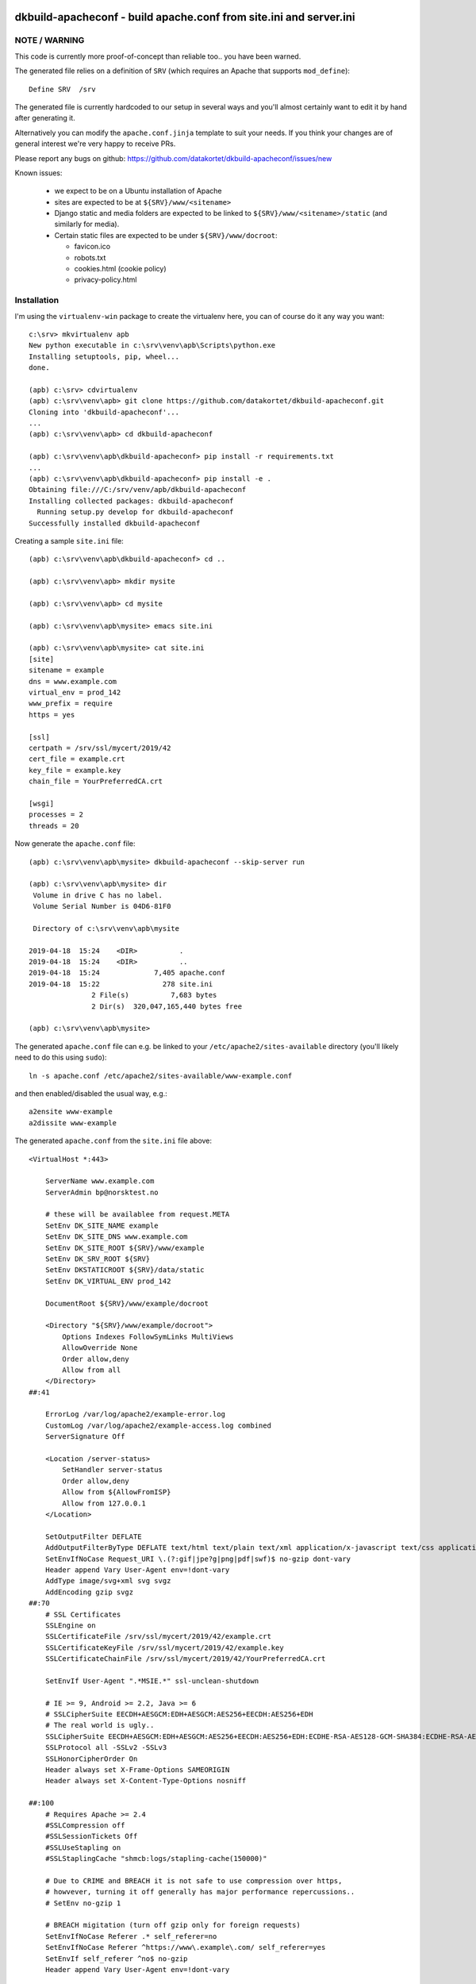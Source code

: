 .. image:: https://travis-ci.org/datakortet/dkbuild-apacheconf.svg?branch=master
    :target: https://travis-ci.org/datakortet/dkbuild-apacheconf

.. image:: https://codecov.io/gh/datakortet/dkbuild-apacheconf/branch/master/graph/badge.svg
  :target: https://codecov.io/gh/datakortet/dkbuild-apacheconf

.. image:: https://codecov.io/gh/datakortet/dkbuild-apacheconf/branch/master/graphs/sunburst.svg
   :target: https://codecov.io/gh/datakortet/dkbuild-apacheconf

dkbuild-apacheconf - build apache.conf from site.ini and server.ini
===================================================================

NOTE / WARNING
--------------
This code is currently more proof-of-concept than reliable too.. you have been warned.

The generated file relies on a definition of ``SRV`` (which requires an Apache that supports ``mod_define``):: 

    Define SRV  /srv

The generated file is currently hardcoded to our setup in several ways
and you'll almost certainly want to edit it by hand after generating
it.

Alternatively you can modify the ``apache.conf.jinja`` template to
suit your needs. If you think your changes are of general interest
we're very happy to receive PRs.

Please report any bugs on github: https://github.com/datakortet/dkbuild-apacheconf/issues/new

Known issues:

 - we expect to be on a Ubuntu installation of Apache
 - sites are expected to be at ``${SRV}/www/<sitename>``
 - Django static and media folders are expected to be linked to
   ``${SRV}/www/<sitename>/static`` (and similarly for media).
 - Certain static files are expected to be under
   ``${SRV}/www/docroot``:
   
   - favicon.ico
   - robots.txt
   - cookies.html  (cookie policy)
   - privacy-policy.html 
   

Installation
------------

I'm using the ``virtualenv-win`` package to create the virtualenv
here, you can of course do it any way you want::

    c:\srv> mkvirtualenv apb
    New python executable in c:\srv\venv\apb\Scripts\python.exe
    Installing setuptools, pip, wheel...
    done.
    
    (apb) c:\srv> cdvirtualenv
    (apb) c:\srv\venv\apb> git clone https://github.com/datakortet/dkbuild-apacheconf.git
    Cloning into 'dkbuild-apacheconf'...
    ...    
    (apb) c:\srv\venv\apb> cd dkbuild-apacheconf
    
    (apb) c:\srv\venv\apb\dkbuild-apacheconf> pip install -r requirements.txt
    ...
    (apb) c:\srv\venv\apb\dkbuild-apacheconf> pip install -e .
    Obtaining file:///C:/srv/venv/apb/dkbuild-apacheconf
    Installing collected packages: dkbuild-apacheconf
      Running setup.py develop for dkbuild-apacheconf
    Successfully installed dkbuild-apacheconf

Creating a sample ``site.ini`` file::

    (apb) c:\srv\venv\apb\dkbuild-apacheconf> cd ..
    
    (apb) c:\srv\venv\apb> mkdir mysite
    
    (apb) c:\srv\venv\apb> cd mysite
    
    (apb) c:\srv\venv\apb\mysite> emacs site.ini
    
    (apb) c:\srv\venv\apb\mysite> cat site.ini
    [site]
    sitename = example
    dns = www.example.com
    virtual_env = prod_142
    www_prefix = require
    https = yes
    
    [ssl]
    certpath = /srv/ssl/mycert/2019/42
    cert_file = example.crt
    key_file = example.key
    chain_file = YourPreferredCA.crt
    
    [wsgi]
    processes = 2
    threads = 20

Now generate the ``apache.conf`` file::
  
    (apb) c:\srv\venv\apb\mysite> dkbuild-apacheconf --skip-server run
    
    (apb) c:\srv\venv\apb\mysite> dir
     Volume in drive C has no label.
     Volume Serial Number is 04D6-81F0
    
     Directory of c:\srv\venv\apb\mysite
    
    2019-04-18  15:24    <DIR>          .
    2019-04-18  15:24    <DIR>          ..
    2019-04-18  15:24             7,405 apache.conf
    2019-04-18  15:22               278 site.ini
                   2 File(s)          7,683 bytes
                   2 Dir(s)  320,047,165,440 bytes free
    
    (apb) c:\srv\venv\apb\mysite>

The generated ``apache.conf`` file can e.g. be linked to your
``/etc/apache2/sites-available`` directory (you'll likely need to do
this using ``sudo``)::

    ln -s apache.conf /etc/apache2/sites-available/www-example.conf

and then enabled/disabled the usual way, e.g.::

    a2ensite www-example
    a2dissite www-example

The generated ``apache.conf`` from the ``site.ini`` file above::


    <VirtualHost *:443>
    
        ServerName www.example.com
        ServerAdmin bp@norsktest.no
    
        # these will be availablee from request.META
        SetEnv DK_SITE_NAME example
        SetEnv DK_SITE_DNS www.example.com
        SetEnv DK_SITE_ROOT ${SRV}/www/example
        SetEnv DK_SRV_ROOT ${SRV}
        SetEnv DKSTATICROOT ${SRV}/data/static
        SetEnv DK_VIRTUAL_ENV prod_142
    
        DocumentRoot ${SRV}/www/example/docroot
    
        <Directory "${SRV}/www/example/docroot">
            Options Indexes FollowSymLinks MultiViews
            AllowOverride None
            Order allow,deny
            Allow from all
        </Directory>
    ##:41
    
        ErrorLog /var/log/apache2/example-error.log
        CustomLog /var/log/apache2/example-access.log combined
        ServerSignature Off
    
        <Location /server-status>
            SetHandler server-status
            Order allow,deny
            Allow from ${AllowFromISP}
            Allow from 127.0.0.1
        </Location>
    
        SetOutputFilter DEFLATE
        AddOutputFilterByType DEFLATE text/html text/plain text/xml application/x-javascript text/css application/javascript image/svg+xml
        SetEnvIfNoCase Request_URI \.(?:gif|jpe?g|png|pdf|swf)$ no-gzip dont-vary
        Header append Vary User-Agent env=!dont-vary
        AddType image/svg+xml svg svgz
        AddEncoding gzip svgz
    ##:70
        # SSL Certificates
        SSLEngine on
        SSLCertificateFile /srv/ssl/mycert/2019/42/example.crt
        SSLCertificateKeyFile /srv/ssl/mycert/2019/42/example.key
        SSLCertificateChainFile /srv/ssl/mycert/2019/42/YourPreferredCA.crt
    
        SetEnvIf User-Agent ".*MSIE.*" ssl-unclean-shutdown
    
        # IE >= 9, Android >= 2.2, Java >= 6
        # SSLCipherSuite EECDH+AESGCM:EDH+AESGCM:AES256+EECDH:AES256+EDH
        # The real world is ugly..
        SSLCipherSuite EECDH+AESGCM:EDH+AESGCM:AES256+EECDH:AES256+EDH:ECDHE-RSA-AES128-GCM-SHA384:ECDHE-RSA-AES128-GCM-SHA256:ECDHE-RSA-AES128-GCM-SHA128:DHE-RSA-AES128-GCM-SHA384:DHE-RSA-AES128-GCM-SHA256:DHE-RSA-AES128-GCM-SHA128:ECDHE-RSA-AES128-SHA384:ECDHE-RSA-AES128-SHA128:ECDHE-RSA-AES128-SHA:ECDHE-RSA-AES128-SHA:DHE-RSA-AES128-SHA128:DHE-RSA-AES128-SHA128:DHE-RSA-AES128-SHA:DHE-RSA-AES128-SHA:ECDHE-RSA-DES-CBC3-SHA:EDH-RSA-DES-CBC3-SHA:AES128-GCM-SHA384:AES128-GCM-SHA128:AES128-SHA128:AES128-SHA128:AES128-SHA:AES128-SHA:DES-CBC3-SHA:HIGH:!aNULL:!eNULL:!EXPORT:!DES:!MD5:!PSK:!RC4
        SSLProtocol all -SSLv2 -SSLv3
        SSLHonorCipherOrder On
        Header always set X-Frame-Options SAMEORIGIN
        Header always set X-Content-Type-Options nosniff
    
    ##:100
        # Requires Apache >= 2.4
        #SSLCompression off
        #SSLSessionTickets Off
        #SSLUseStapling on
        #SSLStaplingCache "shmcb:logs/stapling-cache(150000)"
    
        # Due to CRIME and BREACH it is not safe to use compression over https,
        # howvever, turning it off generally has major performance repercussions..
        # SetEnv no-gzip 1
    
        # BREACH migitation (turn off gzip only for foreign requests)
        SetEnvIfNoCase Referer .* self_referer=no
        SetEnvIfNoCase Referer ^https://www\.example\.com/ self_referer=yes
        SetEnvIf self_referer ^no$ no-gzip
        Header append Vary User-Agent env=!dont-vary
    
        <FilesMatch "\.(ico|flv|jpg|jpeg|png|svg|svgz|gif|woff2)$">
            Header set Cache-Control "public"
        </FilesMatch>
    
        ExpiresActive On
        ExpiresByType image/gif "access plus 1 year"
        ExpiresByType image/png "access plus 1 year"
        ExpiresByType image/jpeg "access plus 1 year"
        ExpiresByType image/svg+xml "access plus 1 year"
        ExpiresByType application/pdf "access plus 1 year"
        ExpiresByType application/javascript "access plus 1 year"
        ExpiresByType text/css "access plus 1 year"
    
        FileETag MTime Size
    
        <IfModule mod_rewrite.c>
            RewriteEngine On
    
            RewriteCond %{HTTP_HOST} !^www\. [NC]
            RewriteRule ^(.*)$ https://www.example.com/ [L,R=301]
    
            RewriteCond %{REQUEST_METHOD} ^(TRACE|TRACK|OPTIONS|PROPFIND)
            RewriteRule .* - [F]
        </IfModule>
    
        WSGIDaemonProcess example \
            display-name=example \
            processes=2 threads=20 \
            maximum-requests=10000 \
            umask=0002 \
            python-path=${SRV}/www:${SRV}/src:${SRV}/venv/prod_142/lib/python2.7/site-packages \
            python-eggs=${SRV}/.python-eggs
    
        WSGIScriptAlias / ${SRV}/www/example/wsgi.py  \
            process-group=example      \
            application-group=%{GLOBAL}
    
    ##:204
        Alias /favicon.ico ${SRV}/www/example/docroot/favicon.ico
        Alias /robots.txt ${SRV}/www/example/docroot/robots.txt
        Alias /cookies.html ${SRV}/www/example/docroot/cookies.html
        Alias /privacy-policy.html ${SRV}/www/example/docroot/privacy-policy.html
    
        Alias /static/ ${SRV}/www/example/static/
        Alias /media/ ${SRV}/www/example/media/
    
    </VirtualHost>
    
    <VirtualHost *:80>
    
        ServerName www.example.com
        ServerAdmin bp@norsktest.no
    
        # these will be availablee from request.META
        SetEnv DK_SITE_NAME example
        SetEnv DK_SITE_DNS www.example.com
        SetEnv DK_SITE_ROOT ${SRV}/www/example
        SetEnv DK_SRV_ROOT ${SRV}
        SetEnv DKSTATICROOT ${SRV}/data/static
        SetEnv DK_VIRTUAL_ENV prod_142
    
        DocumentRoot ${SRV}/www/example/docroot
    
        <Directory "${SRV}/www/example/docroot">
            Options Indexes FollowSymLinks MultiViews
            AllowOverride None
            Order allow,deny
            Allow from all
        </Directory>
    ##:41
    
        ErrorLog /var/log/apache2/example-error.log
        CustomLog /var/log/apache2/example-access.log combined
        ServerSignature Off
    
        <Location /server-status>
            SetHandler server-status
            Order allow,deny
            Allow from ${AllowFromISP}
            Allow from 127.0.0.1
        </Location>
    
        SetOutputFilter DEFLATE
        AddOutputFilterByType DEFLATE text/html text/plain text/xml application/x-javascript text/css application/javascript image/svg+xml
        SetEnvIfNoCase Request_URI \.(?:gif|jpe?g|png|pdf|swf)$ no-gzip dont-vary
        Header append Vary User-Agent env=!dont-vary
        AddType image/svg+xml svg svgz
        AddEncoding gzip svgz
    ##:70
    
        <FilesMatch "\.(ico|flv|jpg|jpeg|png|svg|svgz|gif|woff2)$">
            Header set Cache-Control "public"
        </FilesMatch>
    
        ExpiresActive On
        ExpiresByType image/gif "access plus 1 year"
        ExpiresByType image/png "access plus 1 year"
        ExpiresByType image/jpeg "access plus 1 year"
        ExpiresByType image/svg+xml "access plus 1 year"
        ExpiresByType application/pdf "access plus 1 year"
        ExpiresByType application/javascript "access plus 1 year"
        ExpiresByType text/css "access plus 1 year"
    
        FileETag MTime Size
    
        <IfModule mod_rewrite.c>
            RewriteEngine On
    
            RewriteCond %{HTTP_HOST} !^www\. [NC]
            RewriteRule ^(.*)$ http://www.example.com/ [L,R=301]
    
            RewriteCond %{REQUEST_METHOD} ^(TRACE|TRACK|OPTIONS|PROPFIND)
            RewriteRule .* - [F]
        </IfModule>
    
        WSGIProcessGroup example
        WSGIScriptAlias / ${SRV}/www/example/wsgi.py
    
    ##:204
        Alias /favicon.ico ${SRV}/www/example/docroot/favicon.ico
        Alias /robots.txt ${SRV}/www/example/docroot/robots.txt
        Alias /cookies.html ${SRV}/www/example/docroot/cookies.html
        Alias /privacy-policy.html ${SRV}/www/example/docroot/privacy-policy.html
    
        Alias /static/ ${SRV}/www/example/static/
        Alias /media/ ${SRV}/www/example/media/
    
    </VirtualHost>

